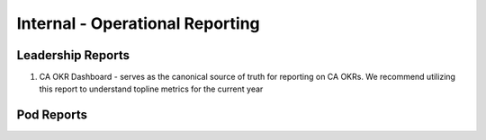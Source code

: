.. _operations:

=====================
Internal - Operational Reporting
=====================

Leadership Reports
^^^^^^^^^^^^^^^^^^
1. CA OKR Dashboard - serves as the canonical source of truth for reporting on CA OKRs. We recommend utilizing this report to understand topline metrics for the current year

Pod Reports
^^^^^^^^^^^





